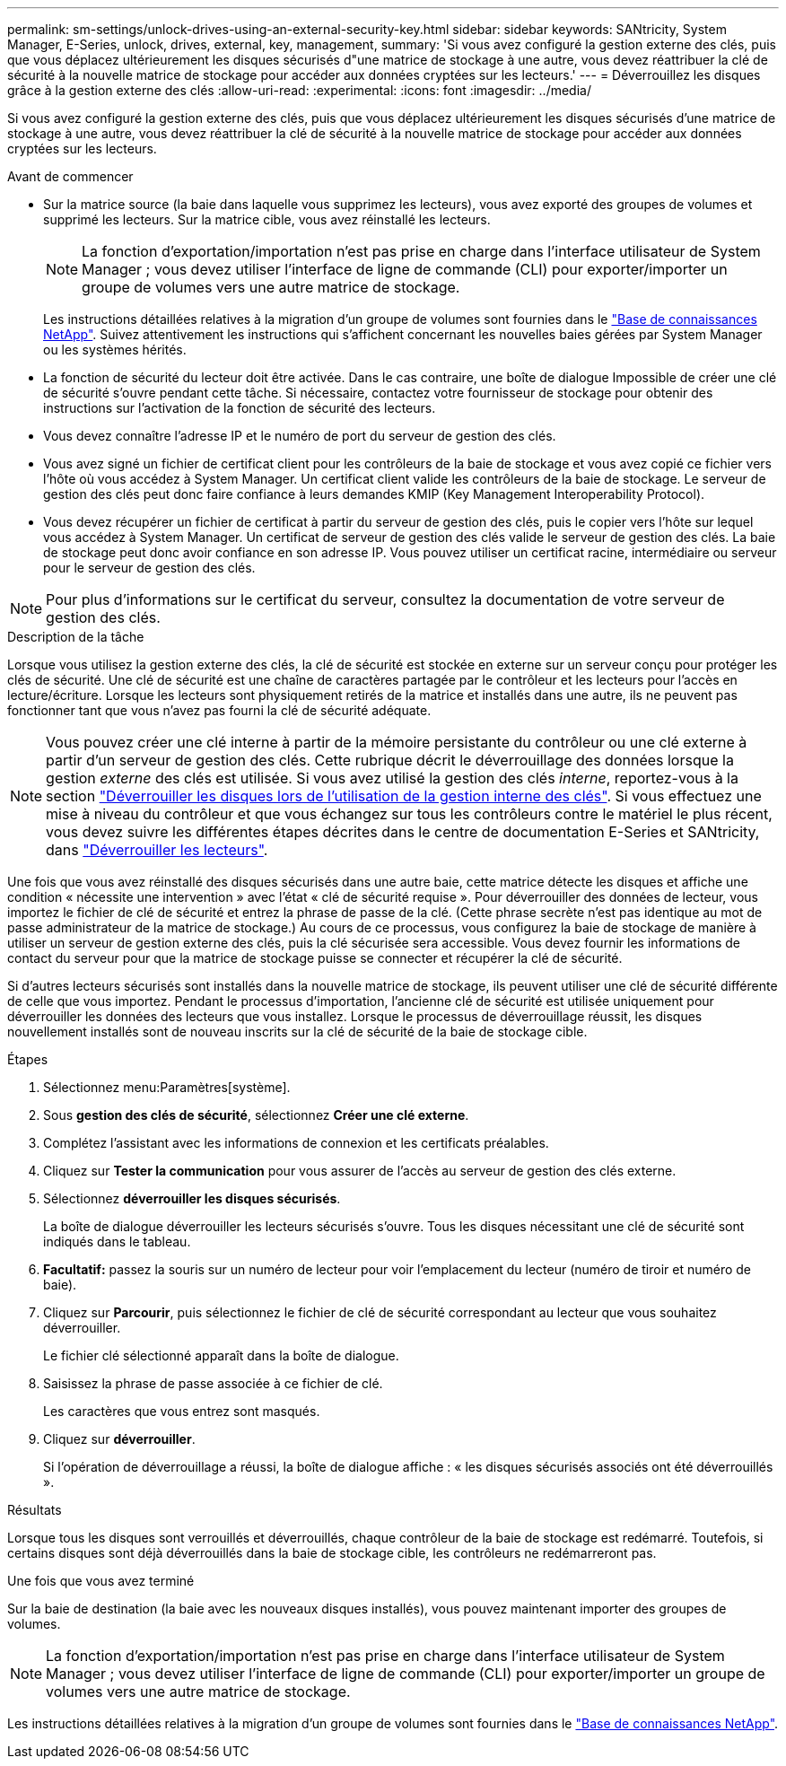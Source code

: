 ---
permalink: sm-settings/unlock-drives-using-an-external-security-key.html 
sidebar: sidebar 
keywords: SANtricity, System Manager, E-Series, unlock, drives, external, key, management, 
summary: 'Si vous avez configuré la gestion externe des clés, puis que vous déplacez ultérieurement les disques sécurisés d"une matrice de stockage à une autre, vous devez réattribuer la clé de sécurité à la nouvelle matrice de stockage pour accéder aux données cryptées sur les lecteurs.' 
---
= Déverrouillez les disques grâce à la gestion externe des clés
:allow-uri-read: 
:experimental: 
:icons: font
:imagesdir: ../media/


[role="lead"]
Si vous avez configuré la gestion externe des clés, puis que vous déplacez ultérieurement les disques sécurisés d'une matrice de stockage à une autre, vous devez réattribuer la clé de sécurité à la nouvelle matrice de stockage pour accéder aux données cryptées sur les lecteurs.

.Avant de commencer
* Sur la matrice source (la baie dans laquelle vous supprimez les lecteurs), vous avez exporté des groupes de volumes et supprimé les lecteurs. Sur la matrice cible, vous avez réinstallé les lecteurs.
+

NOTE: La fonction d'exportation/importation n'est pas prise en charge dans l'interface utilisateur de System Manager ; vous devez utiliser l'interface de ligne de commande (CLI) pour exporter/importer un groupe de volumes vers une autre matrice de stockage.

+
Les instructions détaillées relatives à la migration d'un groupe de volumes sont fournies dans le https://kb.netapp.com/["Base de connaissances NetApp"^]. Suivez attentivement les instructions qui s'affichent concernant les nouvelles baies gérées par System Manager ou les systèmes hérités.

* La fonction de sécurité du lecteur doit être activée. Dans le cas contraire, une boîte de dialogue Impossible de créer une clé de sécurité s'ouvre pendant cette tâche. Si nécessaire, contactez votre fournisseur de stockage pour obtenir des instructions sur l'activation de la fonction de sécurité des lecteurs.
* Vous devez connaître l'adresse IP et le numéro de port du serveur de gestion des clés.
* Vous avez signé un fichier de certificat client pour les contrôleurs de la baie de stockage et vous avez copié ce fichier vers l'hôte où vous accédez à System Manager. Un certificat client valide les contrôleurs de la baie de stockage. Le serveur de gestion des clés peut donc faire confiance à leurs demandes KMIP (Key Management Interoperability Protocol).
* Vous devez récupérer un fichier de certificat à partir du serveur de gestion des clés, puis le copier vers l'hôte sur lequel vous accédez à System Manager. Un certificat de serveur de gestion des clés valide le serveur de gestion des clés. La baie de stockage peut donc avoir confiance en son adresse IP. Vous pouvez utiliser un certificat racine, intermédiaire ou serveur pour le serveur de gestion des clés.


[NOTE]
====
Pour plus d'informations sur le certificat du serveur, consultez la documentation de votre serveur de gestion des clés.

====
.Description de la tâche
Lorsque vous utilisez la gestion externe des clés, la clé de sécurité est stockée en externe sur un serveur conçu pour protéger les clés de sécurité. Une clé de sécurité est une chaîne de caractères partagée par le contrôleur et les lecteurs pour l'accès en lecture/écriture. Lorsque les lecteurs sont physiquement retirés de la matrice et installés dans une autre, ils ne peuvent pas fonctionner tant que vous n'avez pas fourni la clé de sécurité adéquate.

[NOTE]
====
Vous pouvez créer une clé interne à partir de la mémoire persistante du contrôleur ou une clé externe à partir d'un serveur de gestion des clés. Cette rubrique décrit le déverrouillage des données lorsque la gestion _externe_ des clés est utilisée. Si vous avez utilisé la gestion des clés _interne_, reportez-vous à la section link:unlock-drives-using-an-internal-security-key.html["Déverrouiller les disques lors de l'utilisation de la gestion interne des clés"]. Si vous effectuez une mise à niveau du contrôleur et que vous échangez sur tous les contrôleurs contre le matériel le plus récent, vous devez suivre les différentes étapes décrites dans le centre de documentation E-Series et SANtricity, dans link:https://docs.netapp.com/us-en/e-series/upgrade-controllers/upgrade-unlock-drives-task.html["Déverrouiller les lecteurs"].

====
Une fois que vous avez réinstallé des disques sécurisés dans une autre baie, cette matrice détecte les disques et affiche une condition « nécessite une intervention » avec l'état « clé de sécurité requise ». Pour déverrouiller des données de lecteur, vous importez le fichier de clé de sécurité et entrez la phrase de passe de la clé. (Cette phrase secrète n'est pas identique au mot de passe administrateur de la matrice de stockage.) Au cours de ce processus, vous configurez la baie de stockage de manière à utiliser un serveur de gestion externe des clés, puis la clé sécurisée sera accessible. Vous devez fournir les informations de contact du serveur pour que la matrice de stockage puisse se connecter et récupérer la clé de sécurité.

Si d'autres lecteurs sécurisés sont installés dans la nouvelle matrice de stockage, ils peuvent utiliser une clé de sécurité différente de celle que vous importez. Pendant le processus d'importation, l'ancienne clé de sécurité est utilisée uniquement pour déverrouiller les données des lecteurs que vous installez. Lorsque le processus de déverrouillage réussit, les disques nouvellement installés sont de nouveau inscrits sur la clé de sécurité de la baie de stockage cible.

.Étapes
. Sélectionnez menu:Paramètres[système].
. Sous *gestion des clés de sécurité*, sélectionnez *Créer une clé externe*.
. Complétez l'assistant avec les informations de connexion et les certificats préalables.
. Cliquez sur *Tester la communication* pour vous assurer de l'accès au serveur de gestion des clés externe.
. Sélectionnez *déverrouiller les disques sécurisés*.
+
La boîte de dialogue déverrouiller les lecteurs sécurisés s'ouvre. Tous les disques nécessitant une clé de sécurité sont indiqués dans le tableau.

. *Facultatif:* passez la souris sur un numéro de lecteur pour voir l'emplacement du lecteur (numéro de tiroir et numéro de baie).
. Cliquez sur *Parcourir*, puis sélectionnez le fichier de clé de sécurité correspondant au lecteur que vous souhaitez déverrouiller.
+
Le fichier clé sélectionné apparaît dans la boîte de dialogue.

. Saisissez la phrase de passe associée à ce fichier de clé.
+
Les caractères que vous entrez sont masqués.

. Cliquez sur *déverrouiller*.
+
Si l'opération de déverrouillage a réussi, la boîte de dialogue affiche : « les disques sécurisés associés ont été déverrouillés ».



.Résultats
Lorsque tous les disques sont verrouillés et déverrouillés, chaque contrôleur de la baie de stockage est redémarré. Toutefois, si certains disques sont déjà déverrouillés dans la baie de stockage cible, les contrôleurs ne redémarreront pas.

.Une fois que vous avez terminé
Sur la baie de destination (la baie avec les nouveaux disques installés), vous pouvez maintenant importer des groupes de volumes.


NOTE: La fonction d'exportation/importation n'est pas prise en charge dans l'interface utilisateur de System Manager ; vous devez utiliser l'interface de ligne de commande (CLI) pour exporter/importer un groupe de volumes vers une autre matrice de stockage.

Les instructions détaillées relatives à la migration d'un groupe de volumes sont fournies dans le https://kb.netapp.com/["Base de connaissances NetApp"^].
